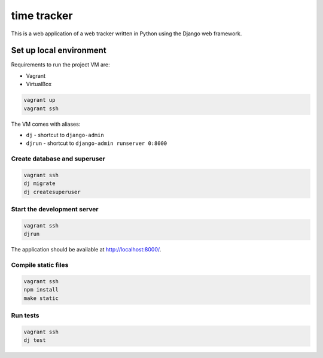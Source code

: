 time tracker
============

This is a web application of a web tracker written in Python using the Django
web framework.

Set up local environment
------------------------

Requirements to run the project VM are:

- Vagrant
- VirtualBox

.. code:: sh

   vagrant up
   vagrant ssh

The VM comes with aliases:

-  ``dj`` - shortcut to ``django-admin``
-  ``djrun`` - shortcut to ``django-admin runserver 0:8000``

Create database and superuser
~~~~~~~~~~~~~~~~~~~~~~~~~~~~~

.. code:: sh

   vagrant ssh
   dj migrate
   dj createsuperuser

Start the development server
~~~~~~~~~~~~~~~~~~~~~~~~~~~~

.. code:: sh

   vagrant ssh
   djrun

The application should be available at http://localhost:8000/.


Compile static files
~~~~~~~~~~~~~~~~~~~~

.. code:: sh

   vagrant ssh
   npm install
   make static


Run tests
~~~~~~~~

.. code:: sh

   vagrant ssh
   dj test
